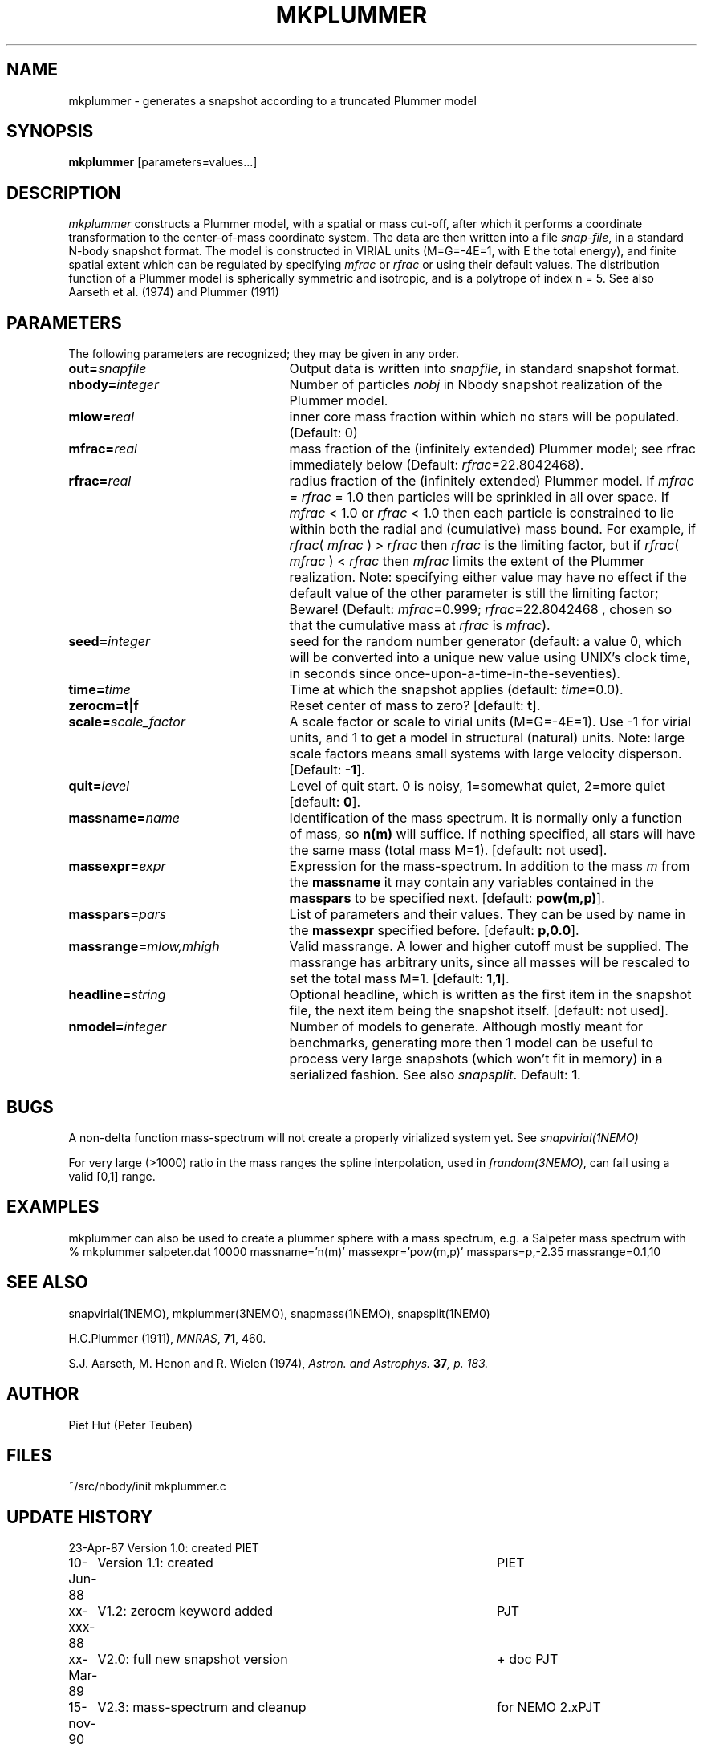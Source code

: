 .TH MKPLUMMER 1NEMO "11 April 2005"
.SH NAME
mkplummer \- generates a snapshot according to a truncated Plummer model
.SH SYNOPSIS
\fBmkplummer\fP [parameters=values...]
.SH DESCRIPTION
\fImkplummer\fP constructs a Plummer model, with a spatial or mass
cut-off, after which it performs a coordinate transformation to the
center-of-mass coordinate system. The data are then written into a
file \fIsnap-file\fP, in a standard N-body snapshot format.  
The model
is constructed in VIRIAL units (M=G=-4E=1, with E the total energy),
and finite spatial extent which can be regulated by specifying
\fImfrac\fP or \fIrfrac\fP or using their default values.  The
distribution function of a Plummer model is spherically symmetric and
isotropic, and is a polytrope of index n = 5. 
See also Aarseth et al. (1974) and Plummer (1911)
.SH PARAMETERS
The following parameters are recognized; they may be given in any order.
.TP 25
\fBout=\fP\fIsnapfile\fP
Output data is written into \fIsnapfile\fP, in standard snapshot format.
.TP
\fBnbody=\fP\fIinteger\fP
Number of particles \fInobj\fP in Nbody snapshot realization of the
Plummer model.
.TP
\fBmlow=\fP\fIreal\fP
inner core mass fraction within which no stars will be populated.
(Default: 0)
.TP
\fBmfrac=\fP\fIreal\fP
mass fraction of the (infinitely extended) Plummer model;
see  rfrac immediately below (Default: \fIrfrac\fP=22.8042468).
.TP
\fBrfrac=\fP\fIreal\fP
radius fraction of the (infinitely extended) Plummer model. If
\fImfrac = rfrac\fP = 1.0 then particles will be sprinkled in all over
space. If \fImfrac\fP < 1.0 or \fIrfrac\fP < 1.0 then each particle is
constrained to lie within both the radial and (cumulative) mass bound.
For example, if \fIrfrac\fP( \fImfrac\fP ) > \fIrfrac\fP then
\fIrfrac\fP is the limiting factor, but if \fIrfrac\fP( \fImfrac\fP )
< \fIrfrac\fP then \fImfrac\fP limits the extent of the Plummer
realization.  Note: specifying either value may have no effect if the
default value of the other parameter is still the limiting factor;
Beware! (Default: \fImfrac\fP=0.999; \fIrfrac\fP=22.8042468 , chosen
so that the cumulative mass at \fIrfrac\fP is \fImfrac\fP).
.TP
\fBseed=\fP\fIinteger\fP
seed for the random number generator (default: a value 0, which will
be converted into a unique new value using UNIX's clock time, in
seconds since once-upon-a-time-in-the-seventies).
.TP
\fBtime=\fP\fItime\fP
Time at which the snapshot applies (default: \fItime\fP=0.0).
.TP
\fBzerocm=t|f\fP
Reset center of mass to zero? [default: \fBt\fP].
.TP
\fBscale=\fP\fIscale_factor\fP
A scale factor or scale to virial units (M=G=-4E=1). Use -1 for
virial units, and 1 to get a model in structural (natural) units.
Note: large scale factors means small systems with large velocity
disperson.
[Default: \fB-1\fP].
.TP
\fBquit=\fIlevel\fP
Level of quit start. 0 is noisy, 1=somewhat quiet, 2=more quiet
[default: \fB0\fP].
.TP
\fBmassname=\fIname\fP
Identification of the mass spectrum. It is normally only a function
of mass, so \fBn(m)\fP will suffice. If nothing specified, all
stars will have the same mass (total mass M=1). [default: not used].
.TP
\fBmassexpr=\fIexpr\fP
Expression for the mass-spectrum. In addition to the mass \fIm\fP from
the \fBmassname\fP it may contain any variables contained in the 
\fBmasspars\fP to be specified next. [default: \fBpow(m,p)\fP].
.TP
\fBmasspars=\fIpars\fP
List of parameters and their values. They can be used by name in the
\fBmassexpr\fP specified before. [default: \fBp,0.0\fP].
.TP
\fBmassrange=\fImlow,mhigh\fP
Valid massrange. A lower and higher cutoff must be supplied. The massrange
has arbitrary units, since all masses will be rescaled to set the total
mass M=1. [default: \fB1,1\fP].
.TP
\fBheadline=\fP\fIstring\fP
Optional headline, which is written as the first item in the snapshot
file, the next item being the snapshot itself. [default: not used].
.TP
\fBnmodel=\fP\fIinteger\fP
Number of models to generate. Although mostly meant for benchmarks,
generating more then 1 model can be useful to process very large
snapshots (which won't fit in memory) in a serialized fashion. See
also \fIsnapsplit\fP. 
Default: \fB1\fP.
.SH BUGS
A non-delta function mass-spectrum will not create a properly
virialized system yet. See \fIsnapvirial(1NEMO)\fP
.PP
For very large (>1000) ratio in the mass ranges the spline
interpolation, used in \fIfrandom(3NEMO)\fP, can fail
using a valid [0,1] range.
.SH EXAMPLES
mkplummer can also be used to create a plummer sphere with a mass spectrum, e.g.
a Salpeter mass spectrum with
.nf
  % mkplummer salpeter.dat 10000 massname='n(m)' massexpr='pow(m,p)' masspars=p,-2.35 massrange=0.1,10
.fi
.SH SEE ALSO
snapvirial(1NEMO), mkplummer(3NEMO), snapmass(1NEMO), snapsplit(1NEM0)
.PP
H.C.Plummer (1911), \fIMNRAS\fP, \fB71\fP, 460.
.PP
S.J. Aarseth, M. Henon and R.  Wielen (1974), 
\fIAstron. and Astrophys.\fB 37\fP, p. 183.
.SH AUTHOR
Piet Hut (Peter Teuben)
.SH FILES
.nf
.ta +3.0i
~/src/nbody/init	mkplummer.c
.fi
.SH "UPDATE HISTORY"
.nf
.ta +1.0i +4.5i
23-Apr-87	Version 1.0: created         	PIET
10-Jun-88	Version 1.1: created         	PIET
xx-xxx-88	V1.2: zerocm keyword added	PJT
xx-Mar-89	V2.0: full new snapshot version	+ doc PJT
15-nov-90	V2.3: mass-spectrum and cleanup	for NEMO 2.x	PJT
6-jun-96	V2.5d: report total mass before scaling  	PJT
21-mar-04	V2.7: added mlow=	PJT+NCM
11-apr-05	V2.8: added nmodel=	PJT

